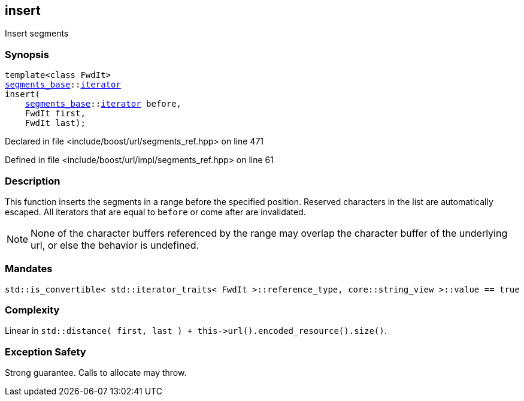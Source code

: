 :relfileprefix: ../../../
[#768BBA857B242FF8B2570745E496E2C65ECE4056]
== insert

pass:v,q[Insert segments]


=== Synopsis

[source,cpp,subs="verbatim,macros,-callouts"]
----
template<class FwdIt>
xref:reference/boost/urls/segments_base.adoc[segments_base]::xref:reference/boost/urls/segments_base/iterator.adoc[iterator]
insert(
    xref:reference/boost/urls/segments_base.adoc[segments_base]::xref:reference/boost/urls/segments_base/iterator.adoc[iterator] before,
    FwdIt first,
    FwdIt last);
----

Declared in file <include/boost/url/segments_ref.hpp> on line 471

Defined in file <include/boost/url/impl/segments_ref.hpp> on line 61

=== Description

pass:v,q[This function inserts the segments in] pass:v,q[a range before the specified position.]
pass:v,q[Reserved characters in the list are]
pass:v,q[automatically escaped.]
pass:v,q[All iterators that are equal to]
pass:v,q[`before` or come after are invalidated.]
[NOTE]
pass:v,q[None of the character buffers referenced]
pass:v,q[by the range may overlap the character]
pass:v,q[buffer of the underlying url, or else]
pass:v,q[the behavior is undefined.]

=== Mandates
[,cpp]
----
std::is_convertible< std::iterator_traits< FwdIt >::reference_type, core::string_view >::value == true
----

=== Complexity
pass:v,q[Linear in `std::distance( first, last ) + this->url().encoded_resource().size()`.]

=== Exception Safety
pass:v,q[Strong guarantee.]
pass:v,q[Calls to allocate may throw.]


